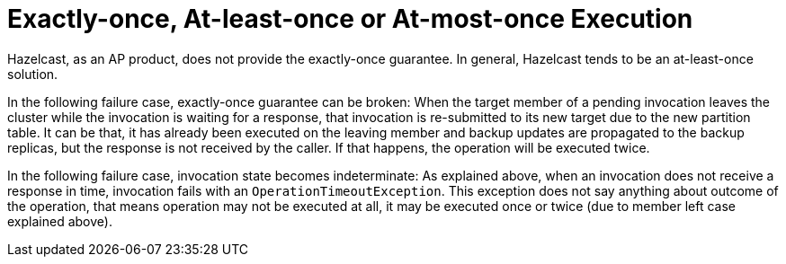= Exactly-once, At-least-once or At-most-once Execution

Hazelcast, as an AP product, does not provide the exactly-once guarantee.
In general, Hazelcast tends to be an at-least-once solution.

In the following failure case, exactly-once guarantee can be broken:
When the target member of a pending invocation leaves the cluster while
the invocation is waiting for a response, that invocation is re-submitted to
its new target due to the new partition table. It can be that, it has
already been executed on the leaving member and backup updates are propagated to
the backup replicas, but the response is not received by the caller.
If that happens, the operation will be executed twice.

In the following failure case, invocation state becomes indeterminate:
As explained above, when an invocation does not receive a response in time,
invocation fails with an `OperationTimeoutException`. This exception does not
say anything about outcome of the operation, that means operation may not be
executed at all, it may be executed once or twice (due to member left case explained above).